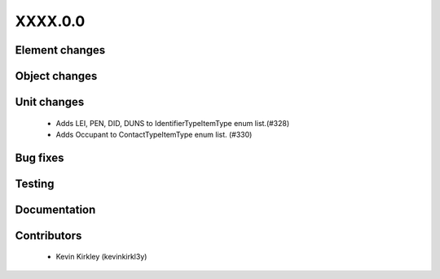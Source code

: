 
.. _whatsnew_dev:

XXXX.0.0
--------

Element changes
~~~~~~~~~~~~~~~


Object changes
~~~~~~~~~~~~~~


Unit changes
~~~~~~~~~~~~
 * Adds LEI, PEN, DID, DUNS to IdentifierTypeItemType enum list.(#328)
 * Adds Occupant to ContactTypeItemType enum list. (#330)


Bug fixes
~~~~~~~~~

Testing
~~~~~~~

Documentation
~~~~~~~~~~~~~

Contributors
~~~~~~~~~~~~
 * Kevin Kirkley (kevinkirkl3y)
